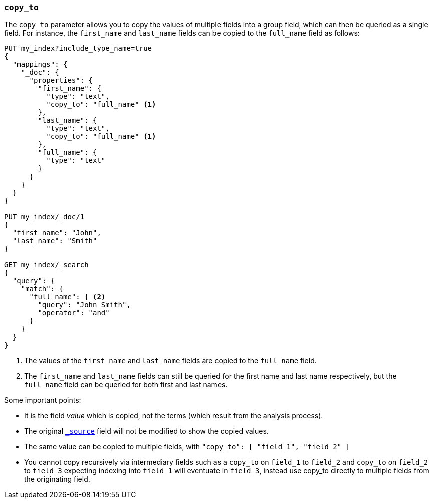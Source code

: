[[copy-to]]
=== `copy_to`

The `copy_to` parameter allows you to copy the values of multiple
fields into a group field, which can then be queried as a single
field. For instance, the `first_name` and `last_name` fields can be copied to
the `full_name` field as follows:

[source,js]
--------------------------------------------------
PUT my_index?include_type_name=true
{
  "mappings": {
    "_doc": {
      "properties": {
        "first_name": {
          "type": "text",
          "copy_to": "full_name" <1>
        },
        "last_name": {
          "type": "text",
          "copy_to": "full_name" <1>
        },
        "full_name": {
          "type": "text"
        }
      }
    }
  }
}

PUT my_index/_doc/1
{
  "first_name": "John",
  "last_name": "Smith"
}

GET my_index/_search
{
  "query": {
    "match": {
      "full_name": { <2>
        "query": "John Smith",
        "operator": "and"
      }
    }
  }
}

--------------------------------------------------
// CONSOLE
<1>  The values of the `first_name` and `last_name` fields are copied to the
     `full_name` field.

<2>  The `first_name` and `last_name` fields can still be queried for the
     first name and last name respectively, but the `full_name` field can be
     queried for both first and last names.

Some important points:

* It is the field _value_ which is copied, not the terms (which result from the analysis process).
* The original <<mapping-source-field,`_source`>> field will not be modified to show the copied values.
* The same value can be copied to multiple fields, with `"copy_to": [ "field_1", "field_2" ]`
* You cannot copy recursively via intermediary fields such as a `copy_to` on 
`field_1` to `field_2` and `copy_to` on `field_2` to `field_3` expecting 
indexing into `field_1` will eventuate in `field_3`, instead use copy_to 
directly to multiple fields from the originating field. 